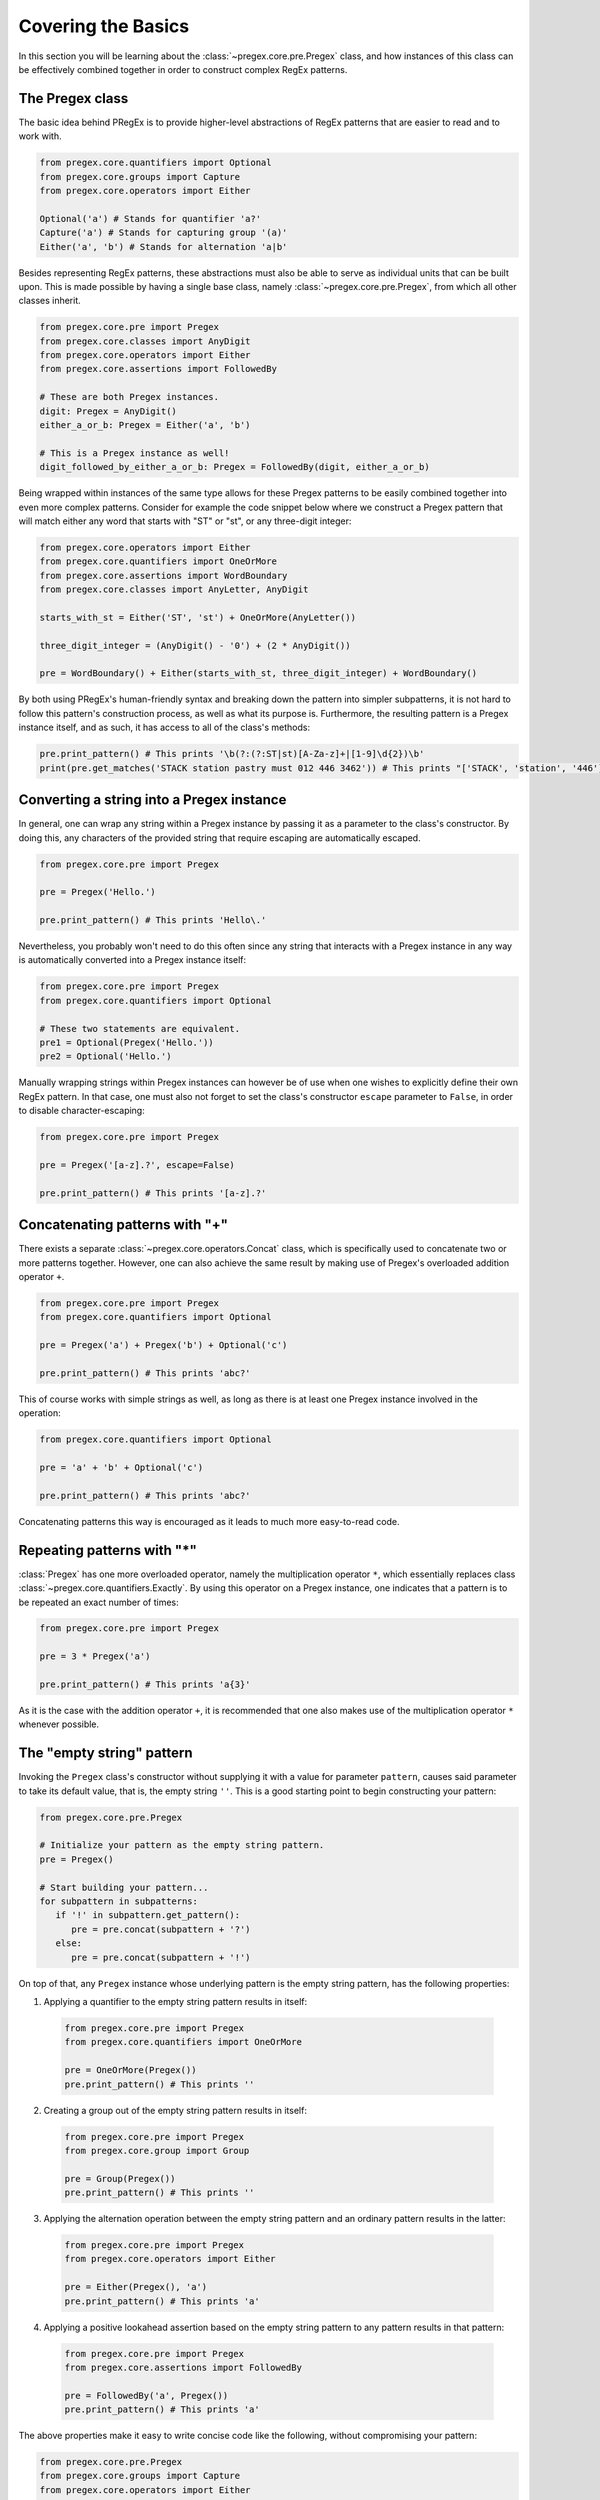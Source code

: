###################
Covering the Basics
###################

In this section you will be learning about the :class:`~pregex.core.pre.Pregex`
class, and how instances of this class can be effectively combined together in
order to construct complex RegEx patterns.

The Pregex class
============================================

The basic idea behind PRegEx is to provide higher-level abstractions
of RegEx patterns that are easier to read and to work with.

.. code-block:: python

   from pregex.core.quantifiers import Optional
   from pregex.core.groups import Capture
   from pregex.core.operators import Either

   Optional('a') # Stands for quantifier 'a?'
   Capture('a') # Stands for capturing group '(a)'
   Either('a', 'b') # Stands for alternation 'a|b'

Besides representing RegEx patterns, these abstractions must also be able to
serve as individual units that can be built upon. This is made possible by
having a single base class, namely :class:`~pregex.core.pre.Pregex`, from which
all other classes inherit.

.. code-block:: python

   from pregex.core.pre import Pregex
   from pregex.core.classes import AnyDigit
   from pregex.core.operators import Either
   from pregex.core.assertions import FollowedBy

   # These are both Pregex instances.
   digit: Pregex = AnyDigit()
   either_a_or_b: Pregex = Either('a', 'b')

   # This is a Pregex instance as well!
   digit_followed_by_either_a_or_b: Pregex = FollowedBy(digit, either_a_or_b)

Being wrapped within instances of the same type allows for these Pregex
patterns to be easily combined together into even more complex patterns.
Consider for example the code snippet below where we construct a Pregex
pattern that will match either any word that starts with "ST" or "st",
or any three-digit integer:

.. code-block:: python

   from pregex.core.operators import Either
   from pregex.core.quantifiers import OneOrMore
   from pregex.core.assertions import WordBoundary
   from pregex.core.classes import AnyLetter, AnyDigit

   starts_with_st = Either('ST', 'st') + OneOrMore(AnyLetter())

   three_digit_integer = (AnyDigit() - '0') + (2 * AnyDigit())

   pre = WordBoundary() + Either(starts_with_st, three_digit_integer) + WordBoundary()

By both using PRegEx's human-friendly syntax and breaking down the pattern into simpler
subpatterns, it is not hard to follow this pattern's construction process, as well as
what its purpose is. Furthermore, the resulting pattern is a Pregex instance itself,
and as such, it has access to all of the class's methods:

.. code-block:: python

   pre.print_pattern() # This prints '\b(?:(?:ST|st)[A-Za-z]+|[1-9]\d{2})\b'
   print(pre.get_matches('STACK station pastry must 012 446 3462')) # This prints "['STACK', 'station', '446']"


Converting a string into a Pregex instance
============================================
In general, one can wrap any string within a Pregex instance by passing it as a 
parameter to the class's constructor. By doing this, any characters of the provided
string that require escaping are automatically escaped.

.. code-block:: python

   from pregex.core.pre import Pregex

   pre = Pregex('Hello.')

   pre.print_pattern() # This prints 'Hello\.'

Nevertheless, you probably won't need to do this often since any string that interacts
with a Pregex instance in any way is automatically converted into a Pregex instance itself:

.. code-block:: python

   from pregex.core.pre import Pregex
   from pregex.core.quantifiers import Optional

   # These two statements are equivalent.
   pre1 = Optional(Pregex('Hello.'))
   pre2 = Optional('Hello.')

Manually wrapping strings within Pregex instances can however be of use when one wishes
to explicitly define their own RegEx pattern. In that case, one must also not forget
to set the class's constructor ``escape`` parameter to ``False``, in order to disable
character-escaping:

.. code-block:: python

   from pregex.core.pre import Pregex

   pre = Pregex('[a-z].?', escape=False)

   pre.print_pattern() # This prints '[a-z].?'   

Concatenating patterns with "+"
============================================
There exists a separate :class:`~pregex.core.operators.Concat` class,
which is specifically used to concatenate two or more patterns together.
However, one can also achieve the same result by making use of Pregex's
overloaded addition operator ``+``.

.. code-block:: python

   from pregex.core.pre import Pregex
   from pregex.core.quantifiers import Optional

   pre = Pregex('a') + Pregex('b') + Optional('c')

   pre.print_pattern() # This prints 'abc?'

This of course works with simple strings as well, as long as there
is at least one Pregex instance involved in the operation:

.. code-block:: python

   from pregex.core.quantifiers import Optional

   pre = 'a' + 'b' + Optional('c')

   pre.print_pattern() # This prints 'abc?'

Concatenating patterns this way is encouraged as it leads to much more
easy-to-read code.

Repeating patterns with "*"
============================================
:class:`Pregex` has one more overloaded operator, namely the multiplication operator
``*``, which essentially replaces class :class:`~pregex.core.quantifiers.Exactly`.
By using this operator on a Pregex instance, one indicates that a pattern is to be
repeated an exact number of times:

.. code-block:: python

   from pregex.core.pre import Pregex

   pre = 3 * Pregex('a')

   pre.print_pattern() # This prints 'a{3}'

As it is the case with the addition operator ``+``, it is recommended
that one also makes use of the multiplication operator ``*`` whenever
possible.


The "empty string" pattern
================================

Invoking the ``Pregex`` class's constructor without supplying it with a
value for parameter ``pattern``, causes said parameter to take its default
value, that is, the empty string ``''``. This is a good starting point
to begin constructing your pattern:

.. code-block:: python

   from pregex.core.pre.Pregex

   # Initialize your pattern as the empty string pattern.
   pre = Pregex()

   # Start building your pattern...
   for subpattern in subpatterns:
      if '!' in subpattern.get_pattern():
         pre = pre.concat(subpattern + '?')
      else:
         pre = pre.concat(subpattern + '!')

On top of that, any ``Pregex`` instance whose underlying pattern
is the empty string pattern, has the following properties:

1. Applying a quantifier to the empty string pattern results in itself:

  .. code-block:: python

    from pregex.core.pre import Pregex
    from pregex.core.quantifiers import OneOrMore

    pre = OneOrMore(Pregex())
    pre.print_pattern() # This prints ''

2. Creating a group out of the empty string pattern results in itself:

  .. code-block:: python

    from pregex.core.pre import Pregex
    from pregex.core.group import Group

    pre = Group(Pregex())
    pre.print_pattern() # This prints ''

3. Applying the alternation operation between the empty string
   pattern and an ordinary pattern results in the latter:

  .. code-block:: python

    from pregex.core.pre import Pregex
    from pregex.core.operators import Either

    pre = Either(Pregex(), 'a')
    pre.print_pattern() # This prints 'a'

4. Applying a positive lookahead assertion based on the empty
   string pattern to any pattern results in that pattern:

  .. code-block:: python

    from pregex.core.pre import Pregex
    from pregex.core.assertions import FollowedBy

    pre = FollowedBy('a', Pregex())
    pre.print_pattern() # This prints 'a'

The above properties make it easy to write concise code
like the following, without compromising your pattern:

.. code-block:: python

   from pregex.core.pre.Pregex
   from pregex.core.groups import Capture
   from pregex.core.operators import Either
   from pregex.core.quantifiers import OneOrMore

   pre = Either(
      'a',
      'b' if i > 5 else Pregex(),
      OneOrMore('c' if i > 10 else Pregex())
   ) + Capture('d' if i > 15 else Pregex())

This is the underlying pattern of instance ``pre`` when
executing the above code snippet for various values of ``i``:

* For ``i`` equal to ``1`` the resulting pattern is ``a``
* For ``i`` equal to ``6`` the resulting pattern is ``a|b``
* For ``i`` equal to ``11`` the resulting pattern is ``a|b|c+``
* For ``i`` equal to ``16`` the resulting pattern is ``(?:a|b|c+)(d)``
   

Pattern chaining
==================
Apart from PRegEx's standard pattern-building API which involves
wrapping strings and/or Pregex instances within other Pregex instances,
there also exists a more functional-like approach to constructing patterns.
More specifically, every Pregex instance has access to a number of methods
that can be used so as to apply basic RegEx operators to its underlying
pattern, through which process a brand new Pregex instance is generated.

.. code-block:: python

  from pregex.core.classes import AnyLetter()
  from pregex.core.quantifiers import Optional()

  letter = AnyLetter()

  # Both statements are equivalent.
  optional_letter_1 = Optional(letter)
  optional_letter_2 = letter.optional()

By chaining many of these methods together, it is also possible
to construct more complex patterns. This technique is called
*pattern chaining*:

.. code-block:: python

  from pregex.core.pre import Pregex

  pre = Pregex() \
      .concat('a') \
      .either('b') \
      .one_or_more() \
      .concat('c') \
      .optional() \
      .concat('d') \
      .match_at_line_start() \
      .match_at_line_end()

  pre.print_pattern() # This prints '^(?:(?:a|b)+c)?d$'

It is generally recommended that you use the standard API when dealing
with larger patterns, as it provides a way of building patterns that is
usually easier to read. Be that as it may, there do exist several case
where pattern chaining is the better choice of the two. In the end, it's
just a matter of choice!

Check out :class:`~pregex.core.pre.Pregex` to learn what other methods this class
has to offer.